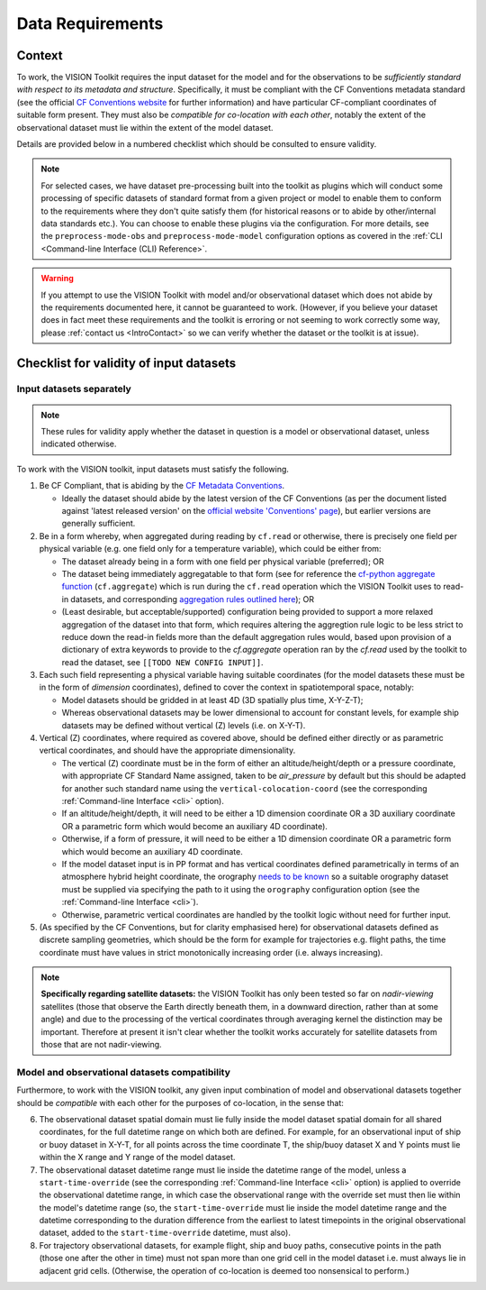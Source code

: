 .. _DataRequirements:

Data Requirements
=================

.. _CFConventions: https://cfconventions.org/


Context
-------

To work, the VISION Toolkit requires the input dataset for the
model and for the observations to be *sufficiently standard with respect
to its metadata and structure*. Specifically, it must be
compliant with the CF Conventions metadata standard (see the official
`CF Conventions website <CFConventions_>`_ for further information) and
have particular CF-compliant coordinates of suitable form
present. They must also be *compatible for co-location with each other*,
notably the extent of the observational dataset must lie within the
extent of the model dataset.

Details are provided below in a numbered checklist which should be
consulted to ensure validity.

.. note::

   For selected cases, we have dataset pre-processing built into the toolkit
   as plugins which will conduct some processing of specific datasets of
   standard format from a given project or model to
   enable them to conform to the requirements where they don't quite
   satisfy them (for historical reasons or to abide by other/internal
   data standards etc.). You can choose to enable these plugins via the
   configuration. For more details, see the ``preprocess-mode-obs`` and
   ``preprocess-mode-model`` configuration options as covered in the
   :ref:`CLI <Command-line Interface (CLI) Reference>`.


.. warning::

   If you attempt to use the VISION Toolkit with model and/or observational
   dataset which does not abide by the requirements documented here, it cannot
   be guaranteed to work. (However, if you believe your dataset does in fact
   meet these requirements and the toolkit is erroring or not seeming to
   work correctly some way, please :ref:`contact us <IntroContact>`
   so we can verify whether the dataset or the toolkit is
   at issue).


Checklist for validity of input datasets
----------------------------------------

Input datasets separately
^^^^^^^^^^^^^^^^^^^^^^^^^

.. note::

   These rules for validity apply whether the dataset in question is a model or
   observational dataset, unless indicated otherwise.

To work with the VISION toolkit, input datasets must satisfy the following.
   
1. Be CF Compliant, that is abiding by the
   `CF Metadata Conventions <https://cfconventions.org/>`_.

   * Ideally the dataset should abide by the latest version of the CF Conventions
     (as per the document listed against 'latest released version' on the
     `official website 'Conventions' page <https://cfconventions.org/conventions.html>`_),
     but earlier versions are generally sufficient.

2. Be in a form whereby, when aggregated during reading by ``cf.read`` or otherwise,
   there is precisely one field per physical variable (e.g. one field only for
   a temperature variable), which could be either from:

   * The dataset already being in a form with one field per physical variable (preferred); OR

   * The dataset being immediately aggregatable to that form (see for reference the
     `cf-python aggregate function <https://ncas-cms.github.io/cf-python/function/cf.aggregate.html>`_
     (``cf.aggregate``) which is run during the ``cf.read`` operation
     which the VISION Toolkit uses to read-in datasets, and corresponding
     `aggregation rules outlined here <https://ncas-cms.github.io/cf-python/aggregation_rules.html>`_); OR

   * (Least desirable, but acceptable/supported) configuration being provided
     to support a more relaxed aggregation of the dataset into that form, which
     requires altering the aggregtion rule logic to be less strict to
     reduce down the read-in fields more than the default aggregation rules
     would, based upon provision of a dictionary of extra
     keywords to provide to the `cf.aggregate` operation ran by the `cf.read`
     used by the toolkit to read the dataset, see ``[[TODO NEW CONFIG INPUT]]``.

3. Each such field representing a physical variable having suitable coordinates
   (for the model datasets these must be in the form of *dimension* coordinates),
   defined to cover the context in spatiotemporal space, notably:

   * Model datasets should be gridded in at least 4D (3D spatially plus time,
     X-Y-Z-T);

   * Whereas observational datasets may be lower dimensional to account
     for constant levels, for example ship datasets may be defined without
     vertical (Z) levels (i.e. on X-Y-T).

4. Vertical (Z) coordinates, where required as covered above, should be defined
   either directly or as parametric vertical coordinates, and should have the
   appropriate dimensionality.

   * The vertical (Z) coordinate must be in the form of either an
     altitude/height/depth or a pressure coordinate, with appropriate CF Standard
     Name assigned, taken to be `air_pressure` by default but this should be
     adapted for another such standard name using the
     ``vertical-colocation-coord`` (see the corresponding
     :ref:`Command-line Interface <cli>` option).

   * If an altitude/height/depth, it will need to be either a 1D dimension
     coordinate OR a 3D auxiliary coordinate OR a parametric form which
     would become an auxiliary 4D coordinate).

   * Otherwise, if a form of pressure, it will need to be either a 1D dimension
     coordinate OR a parametric form which
     would become an auxiliary 4D coordinate.

   * If the model dataset input is in PP format and has vertical coordinates
     defined parametrically in terms of an atmosphere hybrid height
     coordinate, the orography
     `needs to be known <https://cfconventions.org/cf-conventions/cf-conventions.html#atmosphere-hybrid-height-coordinate>`_
     so a suitable orography
     dataset must be supplied via specifying the path to it using the ``orography``
     configuration option
     (see the :ref:`Command-line Interface <cli>`).

   * Otherwise, parametric vertical coordinates are handled by the toolkit
     logic without need for further input.


5. (As specified by the CF Conventions, but for clarity emphasised here)
   for observational datasets defined as discrete sampling geometries, which
   should be the form for example for trajectories e.g. flight paths,
   the time coordinate must have values in strict monotonically
   increasing order (i.e. always increasing).


.. SLB: TODO ask DH whether we need to say anything else explicitly about being
   in DSG form for paths, given that the CF compliance should ensure this
   anyway.


.. note::

   **Specifically regarding satellite datasets:** the VISION Toolkit has
   only been tested so far on *nadir-viewing* satellites 
   (those that observe the Earth directly beneath them, in a downward direction,
   rather than at some angle) and due to the processing of the vertical coordinates
   through averaging kernel the distinction may be important. Therefore at
   present it isn't clear whether the toolkit works accurately for satellite
   datasets from those that are not nadir-viewing.
      

Model and observational datasets compatibility
^^^^^^^^^^^^^^^^^^^^^^^^^^^^^^^^^^^^^^^^^^^^^^

Furthermore, to work with the VISION toolkit, any given input combination of
model and observational datasets together should be *compatible* with each
other for the purposes of co-location, in the sense that:

6. The observational dataset spatial domain must lie fully inside the model
   dataset spatial domain for all shared coordinates, for the full datetime range
   on which both are defined. For example, for an observational input
   of ship or buoy dataset in X-Y-T, for all points across the time
   coordinate T, the ship/buoy dataset X and Y points must lie within
   the X range and Y range of the model dataset.

   .. SLB: does halo influence this? If so, clarify in a note.

7. The observational dataset datetime range must lie inside the datetime range
   of the model, unless a ``start-time-override`` (see the corresponding
   :ref:`Command-line Interface <cli>` option) is applied to override the
   observational datetime range, in which case the observational range with
   the override set must then lie within the model's datetime range
   (so, the ``start-time-override`` must lie inside the model datetime range
   and the datetime corresponding to the duration difference from the
   earliest to latest timepoints in the original observational dataset, added
   to the ``start-time-override`` datetime, must also).

8. For trajectory observational datasets, for example flight, ship and buoy
   paths, consecutive points in the path (those one after the other in
   time) must not span more than one grid cell in the model dataset i.e.
   must always lie in adjacent grid cells. (Otherwise, the operation of
   co-location is deemed too nonsensical to perform.)
